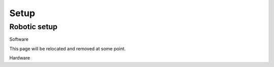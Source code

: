 Setup
========

Robotic setup
-------------

Software

This page will be relocated and removed at some point.

Hardware



